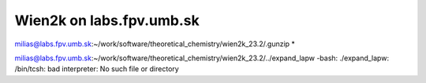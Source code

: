Wien2k on labs.fpv.umb.sk
=========================

milias@labs.fpv.umb.sk:~/work/software/theoretical_chemistry/wien2k_23.2/.gunzip *

milias@labs.fpv.umb.sk:~/work/software/theoretical_chemistry/wien2k_23.2/../expand_lapw
-bash: ./expand_lapw: /bin/tcsh: bad interpreter: No such file or directory

